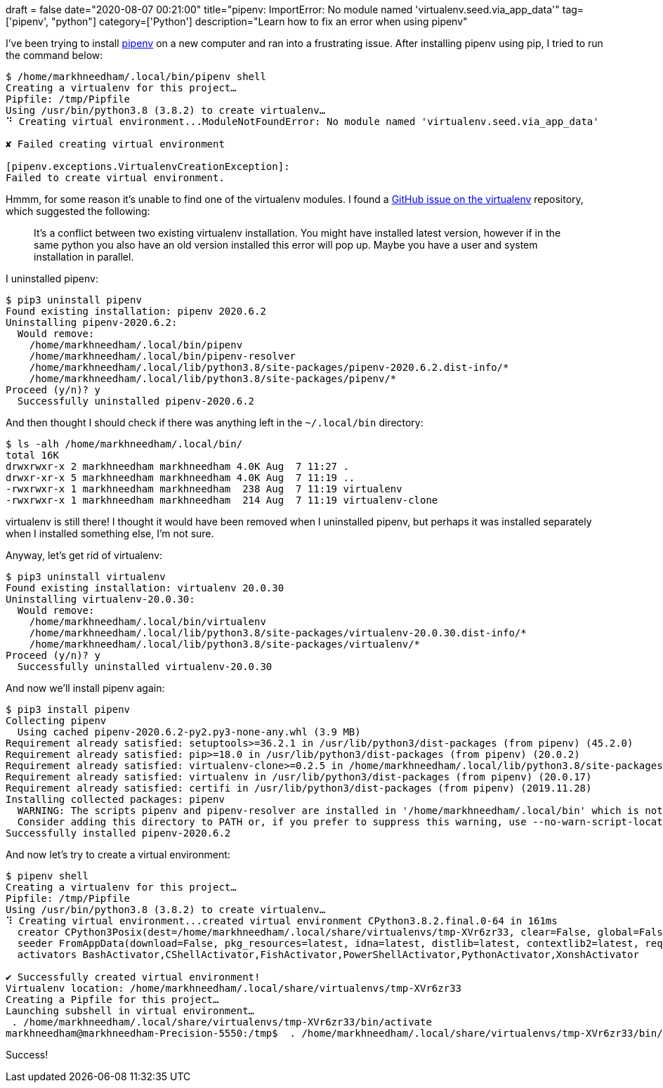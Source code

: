 +++
draft = false
date="2020-08-07 00:21:00"
title="pipenv: ImportError: No module named 'virtualenv.seed.via_app_data'"
tag=['pipenv', "python"]
category=['Python']
description="Learn how to fix an error when using pipenv"
+++

I've been trying to install https://pipenv-fork.readthedocs.io/en/latest/[pipenv^] on a new computer and ran into a frustrating issue.
After installing pipenv using pip, I tried to run the command below:


[source, bash]
----
$ /home/markhneedham/.local/bin/pipenv shell
Creating a virtualenv for this project…
Pipfile: /tmp/Pipfile
Using /usr/bin/python3.8 (3.8.2) to create virtualenv…
⠙ Creating virtual environment...ModuleNotFoundError: No module named 'virtualenv.seed.via_app_data'

✘ Failed creating virtual environment

[pipenv.exceptions.VirtualenvCreationException]:
Failed to create virtual environment.
----

Hmmm, for some reason it's unable to find one of the virtualenv modules.
I found a https://github.com/pypa/virtualenv/issues/1875[GitHub issue on the virtualenv^] repository, which suggested the following:

> It's a conflict between two existing virtualenv installation. You might have installed latest version, however if in the same python you also have an old version installed this error will pop up. Maybe you have a user and system installation in parallel.

I uninstalled pipenv:

[source, bash]
----
$ pip3 uninstall pipenv
Found existing installation: pipenv 2020.6.2
Uninstalling pipenv-2020.6.2:
  Would remove:
    /home/markhneedham/.local/bin/pipenv
    /home/markhneedham/.local/bin/pipenv-resolver
    /home/markhneedham/.local/lib/python3.8/site-packages/pipenv-2020.6.2.dist-info/*
    /home/markhneedham/.local/lib/python3.8/site-packages/pipenv/*
Proceed (y/n)? y
  Successfully uninstalled pipenv-2020.6.2
----

And then thought I should check if there was anything left in the `~/.local/bin` directory:

[source,bash]
----
$ ls -alh /home/markhneedham/.local/bin/
total 16K
drwxrwxr-x 2 markhneedham markhneedham 4.0K Aug  7 11:27 .
drwxr-xr-x 5 markhneedham markhneedham 4.0K Aug  7 11:19 ..
-rwxrwxr-x 1 markhneedham markhneedham  238 Aug  7 11:19 virtualenv
-rwxrwxr-x 1 markhneedham markhneedham  214 Aug  7 11:19 virtualenv-clone
----

virtualenv is still there!
I thought it would have been removed when I uninstalled pipenv, but perhaps it was installed separately when I installed something else, I'm not sure.

Anyway, let's get rid of virtualenv:

[source,bash]
----
$ pip3 uninstall virtualenv
Found existing installation: virtualenv 20.0.30
Uninstalling virtualenv-20.0.30:
  Would remove:
    /home/markhneedham/.local/bin/virtualenv
    /home/markhneedham/.local/lib/python3.8/site-packages/virtualenv-20.0.30.dist-info/*
    /home/markhneedham/.local/lib/python3.8/site-packages/virtualenv/*
Proceed (y/n)? y
  Successfully uninstalled virtualenv-20.0.30
----

And now we'll install pipenv again:

[source,bash]
----
$ pip3 install pipenv
Collecting pipenv
  Using cached pipenv-2020.6.2-py2.py3-none-any.whl (3.9 MB)
Requirement already satisfied: setuptools>=36.2.1 in /usr/lib/python3/dist-packages (from pipenv) (45.2.0)
Requirement already satisfied: pip>=18.0 in /usr/lib/python3/dist-packages (from pipenv) (20.0.2)
Requirement already satisfied: virtualenv-clone>=0.2.5 in /home/markhneedham/.local/lib/python3.8/site-packages (from pipenv) (0.5.4)
Requirement already satisfied: virtualenv in /usr/lib/python3/dist-packages (from pipenv) (20.0.17)
Requirement already satisfied: certifi in /usr/lib/python3/dist-packages (from pipenv) (2019.11.28)
Installing collected packages: pipenv
  WARNING: The scripts pipenv and pipenv-resolver are installed in '/home/markhneedham/.local/bin' which is not on PATH.
  Consider adding this directory to PATH or, if you prefer to suppress this warning, use --no-warn-script-location.
Successfully installed pipenv-2020.6.2
----

And now let's try to create a virtual environment:

[source, bash]
----
$ pipenv shell
Creating a virtualenv for this project…
Pipfile: /tmp/Pipfile
Using /usr/bin/python3.8 (3.8.2) to create virtualenv…
⠹ Creating virtual environment...created virtual environment CPython3.8.2.final.0-64 in 161ms
  creator CPython3Posix(dest=/home/markhneedham/.local/share/virtualenvs/tmp-XVr6zr33, clear=False, global=False)
  seeder FromAppData(download=False, pkg_resources=latest, idna=latest, distlib=latest, contextlib2=latest, requests=latest, distro=latest, retrying=latest, certifi=latest, urllib3=latest, ipaddr=latest, webencodings=latest, pip=latest, wheel=latest, setuptools=latest, pep517=latest, colorama=latest, html5lib=latest, msgpack=latest, six=latest, packaging=latest, lockfile=latest, pyparsing=latest, progress=latest, chardet=latest, CacheControl=latest, appdirs=latest, pytoml=latest, via=copy, app_data_dir=/home/markhneedham/.local/share/virtualenv/seed-app-data/v1.0.1.debian)
  activators BashActivator,CShellActivator,FishActivator,PowerShellActivator,PythonActivator,XonshActivator

✔ Successfully created virtual environment!
Virtualenv location: /home/markhneedham/.local/share/virtualenvs/tmp-XVr6zr33
Creating a Pipfile for this project…
Launching subshell in virtual environment…
 . /home/markhneedham/.local/share/virtualenvs/tmp-XVr6zr33/bin/activate
markhneedham@markhneedham-Precision-5550:/tmp$  . /home/markhneedham/.local/share/virtualenvs/tmp-XVr6zr33/bin/activate

----

Success!
